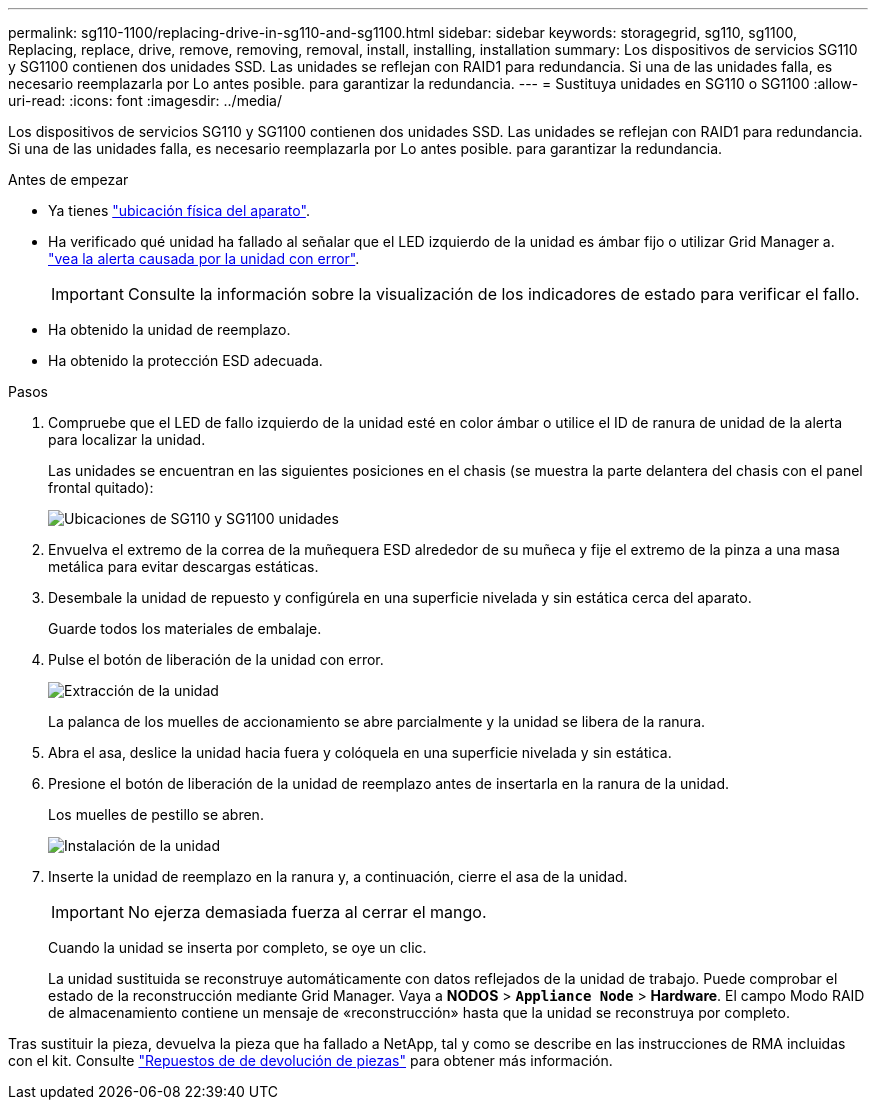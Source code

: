 ---
permalink: sg110-1100/replacing-drive-in-sg110-and-sg1100.html 
sidebar: sidebar 
keywords: storagegrid, sg110, sg1100, Replacing, replace, drive, remove, removing, removal, install, installing, installation 
summary: Los dispositivos de servicios SG110 y SG1100 contienen dos unidades SSD. Las unidades se reflejan con RAID1 para redundancia. Si una de las unidades falla, es necesario reemplazarla por Lo antes posible. para garantizar la redundancia. 
---
= Sustituya unidades en SG110 o SG1100
:allow-uri-read: 
:icons: font
:imagesdir: ../media/


[role="lead"]
Los dispositivos de servicios SG110 y SG1100 contienen dos unidades SSD. Las unidades se reflejan con RAID1 para redundancia. Si una de las unidades falla, es necesario reemplazarla por Lo antes posible. para garantizar la redundancia.

.Antes de empezar
* Ya tienes link:locating-sg110-and-sg1100-in-data-center.html["ubicación física del aparato"].
* Ha verificado qué unidad ha fallado al señalar que el LED izquierdo de la unidad es ámbar fijo o utilizar Grid Manager a. link:verify-component-to-replace.html["vea la alerta causada por la unidad con error"].
+

IMPORTANT: Consulte la información sobre la visualización de los indicadores de estado para verificar el fallo.

* Ha obtenido la unidad de reemplazo.
* Ha obtenido la protección ESD adecuada.


.Pasos
. Compruebe que el LED de fallo izquierdo de la unidad esté en color ámbar o utilice el ID de ranura de unidad de la alerta para localizar la unidad.
+
Las unidades se encuentran en las siguientes posiciones en el chasis (se muestra la parte delantera del chasis con el panel frontal quitado):

+
image::../media/sg1100_front_with_ssds.png[Ubicaciones de SG110 y SG1100 unidades]



. Envuelva el extremo de la correa de la muñequera ESD alrededor de su muñeca y fije el extremo de la pinza a una masa metálica para evitar descargas estáticas.
. Desembale la unidad de repuesto y configúrela en una superficie nivelada y sin estática cerca del aparato.
+
Guarde todos los materiales de embalaje.

. Pulse el botón de liberación de la unidad con error.
+
image::../media/h600s_driveremoval.gif[Extracción de la unidad]

+
La palanca de los muelles de accionamiento se abre parcialmente y la unidad se libera de la ranura.

. Abra el asa, deslice la unidad hacia fuera y colóquela en una superficie nivelada y sin estática.
. Presione el botón de liberación de la unidad de reemplazo antes de insertarla en la ranura de la unidad.
+
Los muelles de pestillo se abren.

+
image::../media/h600s_driveinstall.gif[Instalación de la unidad]

. Inserte la unidad de reemplazo en la ranura y, a continuación, cierre el asa de la unidad.
+

IMPORTANT: No ejerza demasiada fuerza al cerrar el mango.

+
Cuando la unidad se inserta por completo, se oye un clic.

+
La unidad sustituida se reconstruye automáticamente con datos reflejados de la unidad de trabajo.  Puede comprobar el estado de la reconstrucción mediante Grid Manager. Vaya a *NODOS* > `*Appliance Node*` > *Hardware*. El campo Modo RAID de almacenamiento contiene un mensaje de «reconstrucción» hasta que la unidad se reconstruya por completo.



Tras sustituir la pieza, devuelva la pieza que ha fallado a NetApp, tal y como se describe en las instrucciones de RMA incluidas con el kit. Consulte https://mysupport.netapp.com/site/info/rma["Repuestos de  de devolución de piezas"^] para obtener más información.
